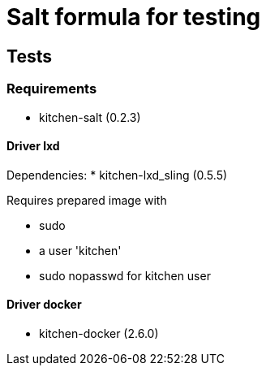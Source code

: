 = Salt formula for testing

== Tests
=== Requirements
* kitchen-salt (0.2.3)

==== Driver lxd
Dependencies:
* kitchen-lxd_sling (0.5.5)

Requires prepared image with

* sudo
* a user 'kitchen'
* sudo nopasswd for kitchen user

==== Driver docker
* kitchen-docker (2.6.0)
